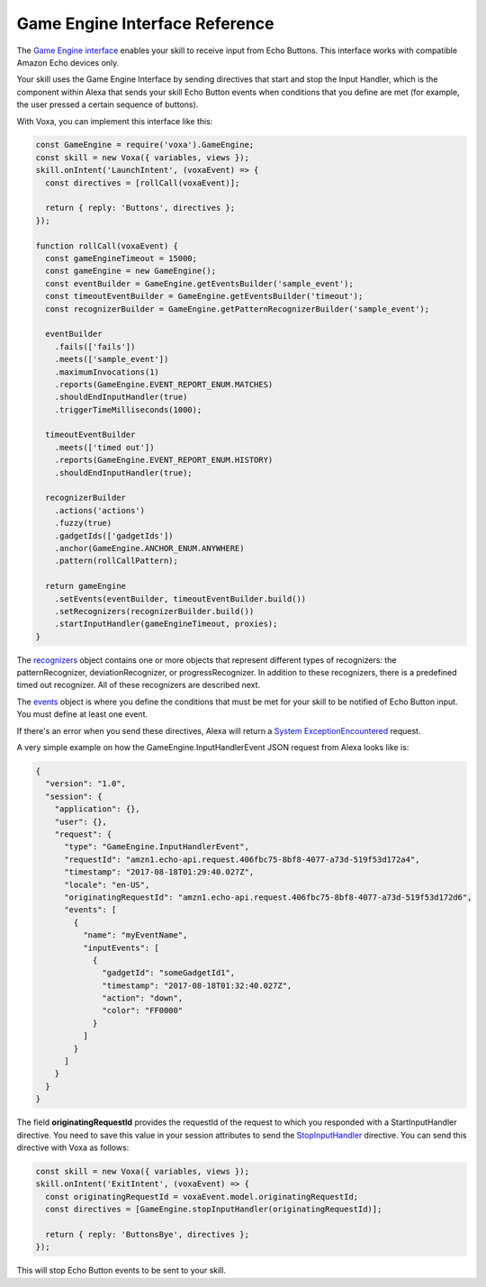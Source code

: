 .. _gameEngine:

Game Engine Interface Reference
===============================

The `Game Engine interface <https://developer.amazon.com/docs/gadget-skills/gameengine-interface-reference.html>`_ enables your skill to receive input from Echo Buttons. This interface works with compatible Amazon Echo devices only.

Your skill uses the Game Engine Interface by sending directives that start and stop the Input Handler, which is the component within Alexa that sends your skill Echo Button events when conditions that you define are met (for example, the user pressed a certain sequence of buttons).

With Voxa, you can implement this interface like this:

.. code-block:: javascript

  const GameEngine = require('voxa').GameEngine;
  const skill = new Voxa({ variables, views });
  skill.onIntent('LaunchIntent', (voxaEvent) => {
    const directives = [rollCall(voxaEvent)];

    return { reply: 'Buttons', directives };
  });

  function rollCall(voxaEvent) {
    const gameEngineTimeout = 15000;
    const gameEngine = new GameEngine();
    const eventBuilder = GameEngine.getEventsBuilder('sample_event');
    const timeoutEventBuilder = GameEngine.getEventsBuilder('timeout');
    const recognizerBuilder = GameEngine.getPatternRecognizerBuilder('sample_event');

    eventBuilder
      .fails(['fails'])
      .meets(['sample_event'])
      .maximumInvocations(1)
      .reports(GameEngine.EVENT_REPORT_ENUM.MATCHES)
      .shouldEndInputHandler(true)
      .triggerTimeMilliseconds(1000);

    timeoutEventBuilder
      .meets(['timed out'])
      .reports(GameEngine.EVENT_REPORT_ENUM.HISTORY)
      .shouldEndInputHandler(true);

    recognizerBuilder
      .actions('actions')
      .fuzzy(true)
      .gadgetIds(['gadgetIds'])
      .anchor(GameEngine.ANCHOR_ENUM.ANYWHERE)
      .pattern(rollCallPattern);

    return gameEngine
      .setEvents(eventBuilder, timeoutEventBuilder.build())
      .setRecognizers(recognizerBuilder.build())
      .startInputHandler(gameEngineTimeout, proxies);
  }


The `recognizers <https://developer.amazon.com/docs/gadget-skills/gameengine-interface-reference.html#recognizers>`_ object contains one or more objects that represent different types of recognizers: the patternRecognizer, deviationRecognizer, or progressRecognizer. In addition to these recognizers, there is a predefined timed out recognizer. All of these recognizers are described next.

The `events <https://developer.amazon.com/docs/gadget-skills/gameengine-interface-reference.html#events>`_ object is where you define the conditions that must be met for your skill to be notified of Echo Button input. You must define at least one event.

If there's an error when you send these directives, Alexa will return a `System ExceptionEncountered <https://developer.amazon.com/docs/gadget-skills/gameengine-interface-reference.html#system-exceptionencountered>`_ request.

A very simple example on how the GameEngine.InputHandlerEvent JSON request from Alexa looks like is:

.. code-block:: json

  {
    "version": "1.0",
    "session": {
      "application": {},
      "user": {},
      "request": {
        "type": "GameEngine.InputHandlerEvent",
        "requestId": "amzn1.echo-api.request.406fbc75-8bf8-4077-a73d-519f53d172a4",
        "timestamp": "2017-08-18T01:29:40.027Z",
        "locale": "en-US",
        "originatingRequestId": "amzn1.echo-api.request.406fbc75-8bf8-4077-a73d-519f53d172d6",
        "events": [
          {
            "name": "myEventName",
            "inputEvents": [
              {
                "gadgetId": "someGadgetId1",
                "timestamp": "2017-08-18T01:32:40.027Z",
                "action": "down",
                "color": "FF0000"
              }
            ]
          }
        ]
      }
    }
  }


The field **originatingRequestId** provides the requestId of the request to which you responded with a StartInputHandler directive. You need to save this value in your session attributes to send the `StopInputHandler <https://developer.amazon.com/docs/gadget-skills/gameengine-interface-reference.html#stop>`_ directive. You can send this directive with Voxa as follows:

.. code-block:: javascript

  const skill = new Voxa({ variables, views });
  skill.onIntent('ExitIntent', (voxaEvent) => {
    const originatingRequestId = voxaEvent.model.originatingRequestId;
    const directives = [GameEngine.stopInputHandler(originatingRequestId)];

    return { reply: 'ButtonsBye', directives };
  });

This will stop Echo Button events to be sent to your skill.

